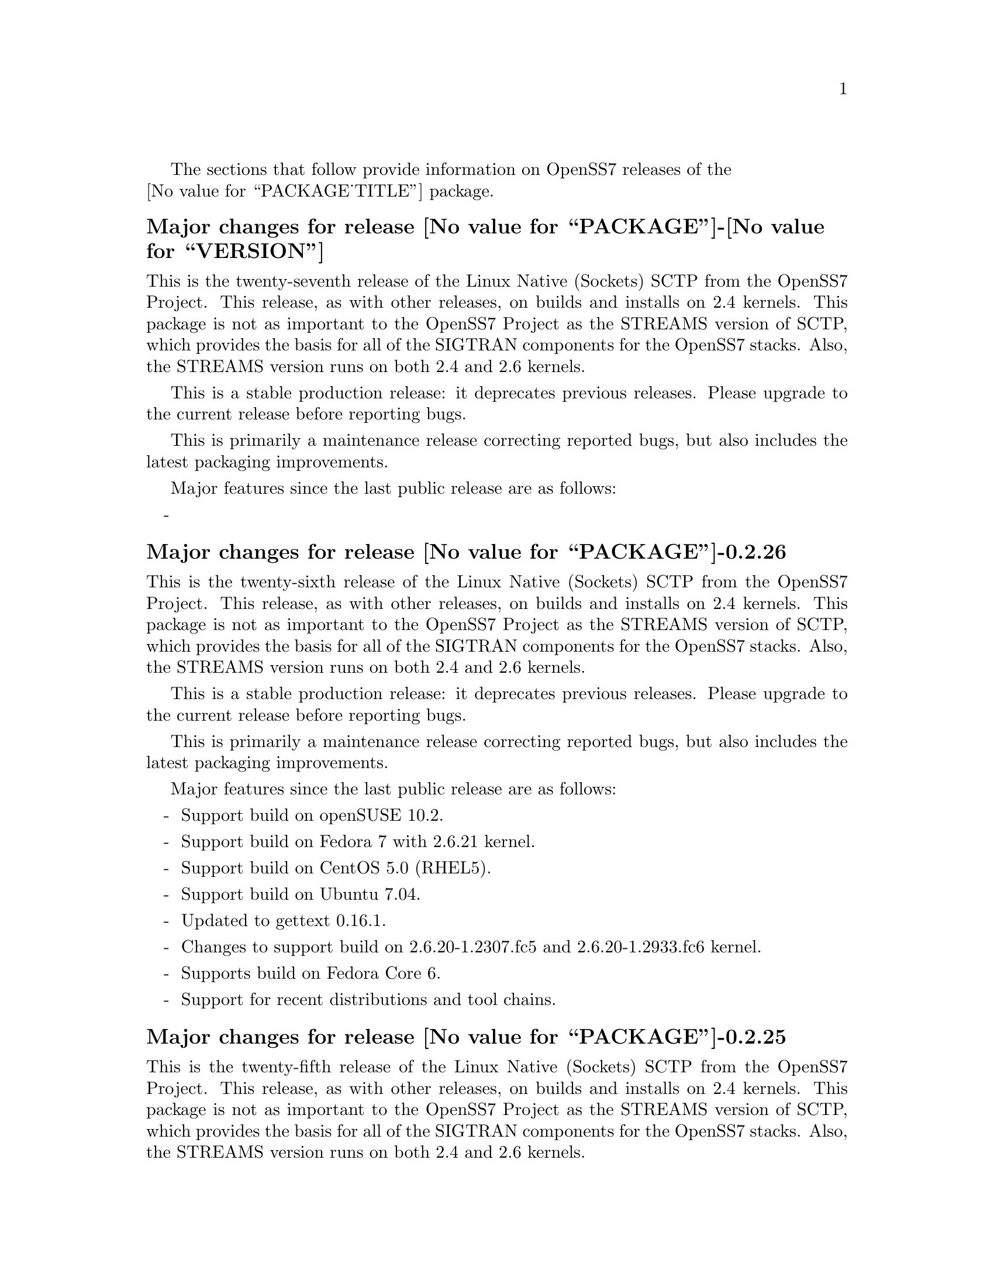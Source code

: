 @c -*- texinfo -*- vim: ft=texinfo
@c =========================================================================
@c
@c @(#) $Id: news.texi,v 0.9.2.26 2007/06/25 19:47:58 brian Exp $
@c
@c =========================================================================
@c
@c Copyright (c) 2001-2006  OpenSS7 Corporation <http://www.openss7.com/>
@c
@c All Rights Reserved.
@c
@c Permission is granted to make and distribute verbatim copies of this
@c manual provided the copyright notice and this permission notice are
@c preserved on all copies.
@c
@c Permission is granted to copy and distribute modified versions of this
@c manual under the conditions for verbatim copying, provided that the
@c entire resulting derived work is distributed under the terms of a
@c permission notice identical to this one.
@c 
@c Since the Linux kernel and libraries are constantly changing, this
@c manual page may be incorrect or out-of-date.  The author(s) assume no
@c responsibility for errors or omissions, or for damages resulting from
@c the use of the information contained herein.  The author(s) may not
@c have taken the same level of care in the production of this manual,
@c which is licensed free of charge, as they might when working
@c professionally.
@c 
@c Formatted or processed versions of this manual, if unaccompanied by
@c the source, must acknowledge the copyright and authors of this work.
@c
@c -------------------------------------------------------------------------
@c
@c U.S. GOVERNMENT RESTRICTED RIGHTS.  If you are licensing this Software
@c on behalf of the U.S. Government ("Government"), the following
@c provisions apply to you.  If the Software is supplied by the Department
@c of Defense ("DoD"), it is classified as "Commercial Computer Software"
@c under paragraph 252.227-7014 of the DoD Supplement to the Federal
@c Acquisition Regulations ("DFARS") (or any successor regulations) and the
@c Government is acquiring only the license rights granted herein (the
@c license rights customarily provided to non-Government users).  If the
@c Software is supplied to any unit or agency of the Government other than
@c DoD, it is classified as "Restricted Computer Software" and the
@c Government's rights in the Software are defined in paragraph 52.227-19
@c of the Federal Acquisition Regulations ("FAR") (or any successor
@c regulations) or, in the cases of NASA, in paragraph 18.52.227-86 of the
@c NASA Supplement to the FAR (or any successor regulations).
@c
@c =========================================================================
@c 
@c Commercial licensing and support of this software is available from
@c OpenSS7 Corporation at a fee.  See http://www.openss7.com/
@c 
@c =========================================================================
@c
@c Last Modified $Date: 2007/06/25 19:47:58 $ by $Author: brian $
@c
@c =========================================================================

The sections that follow provide information on OpenSS7 releases of the @*
@value{PACKAGE_TITLE} package.

@ifnotplaintext
@ifnothtml
@menu
* Release @value{PACKAGE}-@value{VERSION}::			Release @value{PACKAGE_RELEASE}
* Release @value{PACKAGE}-0.2.26::			Release 26
* Release @value{PACKAGE}-0.2.25::			Release 25
* Release @value{PACKAGE}-0.2.24::			Release 24
* Release @value{PACKAGE}-0.2.23::			Release 23
* Release @value{PACKAGE}-0.2.22::			Release 22
* Release @value{PACKAGE}-0.2.21::			Release 21
* Release @value{PACKAGE}-0.2.20-1::		Release 20
@end menu
@end ifnothtml
@end ifnotplaintext

@c ----------------------------------------------------------------------------

@node Release @value{PACKAGE}-@value{VERSION}
@unnumberedsubsec Major changes for release @value{PACKAGE}-@value{VERSION}
@cindex release @value{PACKAGE}-@value{VERSION}

This is the twenty-seventh release of the Linux Native (Sockets) SCTP from the
OpenSS7 Project.  This release, as with other releases, on builds and installs
on 2.4 kernels.  This package is not as important to the OpenSS7 Project as the
STREAMS version of SCTP, which provides the basis for all of the SIGTRAN
components for the OpenSS7 stacks.  Also, the STREAMS version runs on both 2.4
and 2.6 kernels.

This is a stable production release: it deprecates previous releases.  Please
upgrade to the current release before reporting bugs.

This is primarily a maintenance release correcting reported bugs, but also
includes the latest packaging improvements.

Major features since the last public release are as follows:

@itemize -
@item

@end itemize

@c ----------------------------------------------------------------------------

@node Release @value{PACKAGE}-0.2.26
@unnumberedsubsec Major changes for release @value{PACKAGE}-0.2.26
@cindex release @value{PACKAGE}-0.2.26

This is the twenty-sixth release of the Linux Native (Sockets) SCTP from the
OpenSS7 Project.  This release, as with other releases, on builds and installs
on 2.4 kernels.  This package is not as important to the OpenSS7 Project as the
STREAMS version of SCTP, which provides the basis for all of the SIGTRAN
components for the OpenSS7 stacks.  Also, the STREAMS version runs on both 2.4
and 2.6 kernels.

This is a stable production release: it deprecates previous releases.  Please
upgrade to the current release before reporting bugs.

This is primarily a maintenance release correcting reported bugs, but also
includes the latest packaging improvements.

Major features since the last public release are as follows:

@itemize -
@item
Support build on openSUSE 10.2.

@item
Support build on Fedora 7 with 2.6.21 kernel.

@item
Support build on CentOS 5.0 (RHEL5).

@item
Support build on Ubuntu 7.04.

@item
Updated to gettext 0.16.1.

@item
Changes to support build on 2.6.20-1.2307.fc5 and 2.6.20-1.2933.fc6 kernel.

@item
Supports build on Fedora Core 6.

@item
Support for recent distributions and tool chains.

@end itemize

@c ----------------------------------------------------------------------------

@node Release @value{PACKAGE}-0.2.25
@unnumberedsubsec Major changes for release @value{PACKAGE}-0.2.25
@cindex release @value{PACKAGE}-0.2.25

This is the twenty-fifth release of the Linux Native (Sockets) SCTP from the
OpenSS7 Project.  This release, as with other releases, on builds and installs
on 2.4 kernels.  This package is not as important to the OpenSS7 Project as the
STREAMS version of SCTP, which provides the basis for all of the SIGTRAN
components for the OpenSS7 stacks.  Also, the STREAMS version runs on both 2.4
and 2.6 kernels.

This is a stable production release: it deprecates previous releases.  Please
upgrade to the current release before reporting bugs.

This is primarily a maintenance release correcting reported bugs, but also
includes the latest packaging improvements.

Major features since the last public release are as follows:

@itemize -
@item
Support for autoconf 2.61, automake 1.10 and gettext 0.16.

@item
Support for Ubuntu 6.10 distribution and bug fixes for i386 kernels.

@end itemize
@ignore

@emph{This is a public stable production grade release of the package: it
deprecates previous releases.  Please upgrade to the current release before
reporting bugs.}

As with other OpenSS7 releases, this release configures, compiles, installs and
builds RPMs and DEBs for a wide range of Linux 2.4 and 2.6 RPM- and DPKG-based
distributions, and can be used on production kernels without patching or
recompiling the kernel.

This package is publicly released under the @cite{GNU General Public License
Version 2}.  The release is available as an @command{autoconf} tarball, SRPM,
DSC, and set of binary RPMs and DEBs.  See the
@uref{http://www.openss7.org/download.html,downloads page} for the
@command{autoconf} tarballs, SRPMs and DSCs.  For tarballs, SRPMs, DSCs and
binary RPMs and DEBs, see the
@uref{http://www.openss7.org/@value{PACKAGE}_pkg.html,@value{PACKAGE} package
page}.

See
@uref{http://www.openss7.org/codefiles/@value{PACKAGE}-@value{VERSION}/ChangeLog}
and @uref{http://www.openss7.org/codefiles/@value{PACKAGE}-@value{VERSION}/NEWS}
in the release for more information.  Also, see the @file{@value{PACKAGE}.pdf}
manual in the release (also in html
@uref{http://www.openss7.org/@value{PACKAGE}_manual.html}).

For the news release, see @uref{http://www.openss7.org/rel20070315_2.html}.
@end ignore

@c ----------------------------------------------------------------------------

@node Release @value{PACKAGE}-0.2.24
@unnumberedsubsec Major changes for release @value{PACKAGE}-0.2.24
@cindex release @value{PACKAGE}-0.2.24

This is the twenty-fourth release of the Linux Native (Sockets) SCTP from the
OpenSS7 Project.  This release, as with other releases, on builds and installs
on 2.4 kernels.  This package is not as important to the OpenSS7 Project as
the STREAMS version of SCTP, which provides the basis for all of the SIGTRAN
components for the OpenSS7 stacks.  Also, the STREAMS version runs on both 2.4
and 2.6 kernels.

This is a stable production release: it deprecates previous releases.  Please
upgrade to the current release before reporting bugs.

This is primarily a maintenance release correcting reported bugs, but also
includes the latest packaging improvements.

Following are highlights of some of the changes since the last release:

@itemize -
@item
Support for (configure but not build on) most recent 2.6.18 kernels (including
Fedora Core 5 with inode diet patch set).

@item
Added @command{send-pr} scripts for automatic problem report generation.

@item
Now builds 32-bit compatibility libraries and tests them against 64-bit kernel
modules and drivers.  The @samp{make installcheck} target will now automatically
test both 64-bit native and 32-bit compatibility versions, one after the other,
on 64-bit platforms.

@item
Improved compiler flag generation and optimizations for recent @command{gcc}
compilers and some idiosyncratic behaviour for some distributions (primarily
SUSE).

@item
Optimized compilation is now available also for user level programs in
addition to kernel programs.  Added new @option{--with-optimize} option to
@command{configure} to accomplish this.

@item
Better detection of SUSE distributions, release numbers and SLES
distributions: support for additional @cite{SuSE} distributions on @code{ix86}
as well as @code{x86_64}.  Added distribution support includes @cite{SLES 9},
@cite{SLES 9 SP2}, @cite{SLES 9 SP3}, @cite{SLES 10}, @cite{SuSE 10.1}.

@item
Many documentation updates for all @uref{http://www.openss7.org/,, OpenSS7}
packages.  Automated release file generation making for vastly improved and
timely text documentation present in the release directory.

@item
Added @command{--disable-devel} @command{configure} option to suppress
building and installing development environment.  This feature is for embedded
or pure runtime targets that do not need the development environment (static
libraries, manual pages, documentation).


@item
Added @command{send-pr} script for automatic problem report generation.

@item
Fixed problems with unresolved symbols on some systems.
Fixed glaring error in @code{sctp_init} preventing kernel module from loading.

@item
Added init scripts and system control configuration data.
Removed old preload approach to kernel module loading.

@end itemize

@ignore
@emph{This is a public stable production grade release of the package: it
deprecates previous releases.  Please upgrade to the current release before
reporting bugs.}

As with other OpenSS7 releases, this release configures, compiles, installs and
builds RPMs and DEBs for a wide range of Linux 2.4 and 2.6 RPM- and DPKG-based
distributions, and can be used on production kernels without patching or
recompiling the kernel.

This package is publicly released under the @cite{GNU General Public License
Version 2}.  The release is available as an @command{autoconf} tarball, SRPM,
DSC, and set of binary RPMs and DEBs.  See the
@uref{http://www.openss7.org/download.html,downloads page} for the
@command{autoconf} tarballs, SRPMs and DSCs.  For tarballs, SRPMs, DSCs and
binary RPMs and DEBs, see the
@uref{http://www.openss7.org/@value{PACKAGE}_pkg.html,@value{PACKAGE} package
page}.

See
@uref{http://www.openss7.org/codefiles/@value{PACKAGE}-@value{VERSION}/ChangeLog}
and @uref{http://www.openss7.org/codefiles/@value{PACKAGE}-@value{VERSION}/NEWS}
in the release for more information.  Also, see the @file{@value{PACKAGE}.pdf}
manual in the release (also in html
@uref{http://www.openss7.org/@value{PACKAGE}_manual.html}).

For the news release, see @uref{http://www.openss7.org/rel20070108_2.html}.

@end ignore

@c ----------------------------------------------------------------------------

@node Release @value{PACKAGE}-0.2.23
@unnumberedsubsec Major changes for release @value{PACKAGE}-0.2.23
@cindex release @value{PACKAGE}-0.2.23

Corrections for and testing of 64-bit clean compile and test runs on x86_64
architecture.  Some bug corrections resulting from gcc 4.0.2 compiler
warnings.

Corrected build flags for Gentoo and 2.6.15 kernels as reported on mailing
list.

@c ----------------------------------------------------------------------------

@node Release @value{PACKAGE}-0.2.22
@unnumberedsubsec Major changes for release @value{PACKAGE}-0.2.22
@cindex release @value{PACKAGE}-0.2.22

This is primarily a bug fixes release and corrections resulting from testing.
This is a major bug fix release.  The previous release was largely untested.

@c ----------------------------------------------------------------------------

@node Release @value{PACKAGE}-0.2.21
@unnumberedsubsec Major changes for release @value{PACKAGE}-0.2.21
@cindex release @value{PACKAGE}-0.2.21

With this release version numbers were changed to reflect an upstream version
only to be consistent with other OpenSS7 package releases.  All @cite{RPM}
release numbers will be @samp{-1$(PACKAGE_RPMEXTRA)} and all @cite{Debian}
release numbers will be @samp{_0}.  If you wish to apply patches and release
the package, please bump up the release number and apply a suitable release
suffix for your organization.  We leave @cite{Debian} release number @samp{_1}
reserved for your use, so you can still bundle the source in the @file{.dsc}
file.

Improved build process.

Not publicly released.

@c ----------------------------------------------------------------------------

@node Release @value{PACKAGE}-0.2.20-1
@unnumberedsubsec Initial release @value{PACKAGE}-0.2.20-1
@cindex release @value{PACKAGE}-0.2.20-1

Initial autoconf/RPM packaging of the @command{@value{PACKAGE}} release.

The @cite{OpenSS7 Linux Native SCTP} existed before as a kernel patch for the
Linux kernel.  This is an @command{autoconf/rpm} packaging release of
@cite{Linux Native SCTP} that builds and installs separate from the Linux
kernel tree.

Not publicly released.

